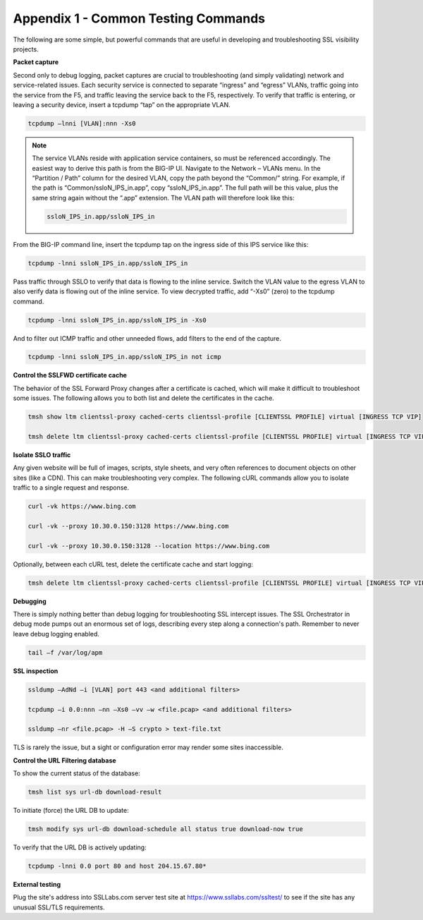 Appendix 1 - Common Testing Commands
====================================

The following are some simple, but powerful commands that are useful in
developing and troubleshooting SSL visibility projects.

**Packet capture**

Second only to debug logging, packet captures are crucial to troubleshooting
(and simply validating) network and service-related issues. Each security
service is connected to separate “ingress” and “egress” VLANs, traffic going
into the service from the F5, and traffic leaving the service back to the F5,
respectively. To verify that traffic is entering, or leaving a security device,
insert a tcpdump “tap” on the appropriate VLAN.

.. code-block:: bash
   
   tcpdump –lnni [VLAN]:nnn -Xs0

.. note:: The service VLANs reside with application service containers, so must
   be referenced accordingly. The easiest way to derive this path is from the
   BIG-IP UI. Navigate to the Network – VLANs menu. In the “Partition / Path”
   column for the desired VLAN, copy the path beyond the “Common/” string. For
   example, if the path is “Common/ssloN_IPS_in.app”, copy “ssloN_IPS_in.app”.
   The full path will be this value, plus the same string again without the
   “.app” extension. The VLAN path will therefore look like this:

   .. code-block:: bash

      ssloN_IPS_in.app/ssloN_IPS_in

From the BIG-IP command line, insert the tcpdump tap on the ingress side of
this IPS service like this:

.. code-block:: bash
   
   tcpdump -lnni ssloN_IPS_in.app/ssloN_IPS_in

Pass traffic through SSLO to verify that data is flowing to the inline service.
Switch the VLAN value to the egress VLAN to also verify data is flowing out of
the inline service. To view decrypted traffic, add “-Xs0” (zero) to the tcpdump
command.

.. code-block:: bash
   
   tcpdump -lnni ssloN_IPS_in.app/ssloN_IPS_in -Xs0

And to filter out ICMP traffic and other unneeded flows, add filters to the end
of the capture.

.. code-block:: bash
   
   tcpdump -lnni ssloN_IPS_in.app/ssloN_IPS_in not icmp

**Control the SSLFWD certificate cache**

The behavior of the SSL Forward Proxy changes after a certificate is cached,
which will make it difficult to troubleshoot some issues. The following allows
you to both list and delete the certificates in the cache.

.. code-block:: bash

   tmsh show ltm clientssl-proxy cached-certs clientssl-profile [CLIENTSSL PROFILE] virtual [INGRESS TCP VIP]

   tmsh delete ltm clientssl-proxy cached-certs clientssl-profile [CLIENTSSL PROFILE] virtual [INGRESS TCP VIP]

**Isolate SSLO traffic**

Any given website will be full of images, scripts, style sheets, and very often
references to document objects on other sites (like a CDN). This can make
troubleshooting very complex. The following cURL commands allow you to isolate
traffic to a single request and response.

.. code-block:: bash

   curl -vk https://www.bing.com

   curl -vk --proxy 10.30.0.150:3128 https://www.bing.com

   curl -vk --proxy 10.30.0.150:3128 --location https://www.bing.com

Optionally, between each cURL test, delete the certificate cache and start
logging:

.. code-block:: bash

   tmsh delete ltm clientssl-proxy cached-certs clientssl-profile [CLIENTSSL PROFILE] virtual [INGRESS TCP VIP] && tail –f /var/log/apm

**Debugging**

There is simply nothing better than debug logging for troubleshooting SSL
intercept issues. The SSL Orchestrator in debug mode pumps out an enormous set
of logs, describing every step along a connection's path. Remember to never
leave debug logging enabled.

.. code-block:: bash

   tail –f /var/log/apm

**SSL inspection**

.. code-block:: bash

   ssldump –AdNd –i [VLAN] port 443 <and additional filters>

   tcpdump –i 0.0:nnn –nn –Xs0 –vv –w <file.pcap> <and additional filters>

   ssldump –nr <file.pcap> -H –S crypto > text-file.txt

TLS is rarely the issue, but a sight or configuration error may render some
sites inaccessible.

**Control the URL Filtering database**

To show the current status of the database:

.. code-block:: bash

   tmsh list sys url-db download-result

To initiate (force) the URL DB to update:

.. code-block:: bash

   tmsh modify sys url-db download-schedule all status true download-now true

To verify that the URL DB is actively updating:

.. code-block:: bash

   tcpdump -lnni 0.0 port 80 and host 204.15.67.80*

**External testing**

Plug the site's address into SSLLabs.com server test site at
`https://www.ssllabs.com/ssltest/ <https://www.ssllabs.com/ssltest/>`__
to see if the site has any unusual SSL/TLS requirements.
